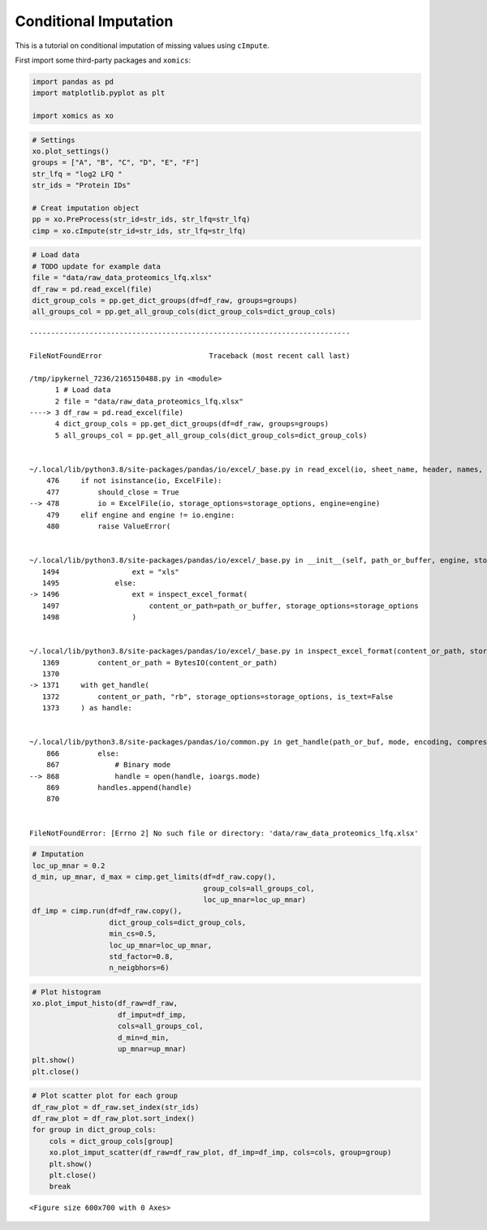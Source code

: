 Conditional Imputation
======================

This is a tutorial on conditional imputation of missing values using
``cImpute``.

First import some third-party packages and ``xomics``:

.. code:: ipython3

    import pandas as pd
    import matplotlib.pyplot as plt
    
    import xomics as xo

.. code:: ipython3

    # Settings
    xo.plot_settings()
    groups = ["A", "B", "C", "D", "E", "F"]
    str_lfq = "log2 LFQ "
    str_ids = "Protein IDs"
    
    # Creat imputation object
    pp = xo.PreProcess(str_id=str_ids, str_lfq=str_lfq)
    cimp = xo.cImpute(str_id=str_ids, str_lfq=str_lfq)

.. code:: ipython3

    # Load data
    # TODO update for example data
    file = "data/raw_data_proteomics_lfq.xlsx"
    df_raw = pd.read_excel(file)
    dict_group_cols = pp.get_dict_groups(df=df_raw, groups=groups)
    all_groups_col = pp.get_all_group_cols(dict_group_cols=dict_group_cols)


::


    ---------------------------------------------------------------------------

    FileNotFoundError                         Traceback (most recent call last)

    /tmp/ipykernel_7236/2165150488.py in <module>
          1 # Load data
          2 file = "data/raw_data_proteomics_lfq.xlsx"
    ----> 3 df_raw = pd.read_excel(file)
          4 dict_group_cols = pp.get_dict_groups(df=df_raw, groups=groups)
          5 all_groups_col = pp.get_all_group_cols(dict_group_cols=dict_group_cols)


    ~/.local/lib/python3.8/site-packages/pandas/io/excel/_base.py in read_excel(io, sheet_name, header, names, index_col, usecols, dtype, engine, converters, true_values, false_values, skiprows, nrows, na_values, keep_default_na, na_filter, verbose, parse_dates, date_parser, date_format, thousands, decimal, comment, skipfooter, storage_options, dtype_backend)
        476     if not isinstance(io, ExcelFile):
        477         should_close = True
    --> 478         io = ExcelFile(io, storage_options=storage_options, engine=engine)
        479     elif engine and engine != io.engine:
        480         raise ValueError(


    ~/.local/lib/python3.8/site-packages/pandas/io/excel/_base.py in __init__(self, path_or_buffer, engine, storage_options)
       1494                 ext = "xls"
       1495             else:
    -> 1496                 ext = inspect_excel_format(
       1497                     content_or_path=path_or_buffer, storage_options=storage_options
       1498                 )


    ~/.local/lib/python3.8/site-packages/pandas/io/excel/_base.py in inspect_excel_format(content_or_path, storage_options)
       1369         content_or_path = BytesIO(content_or_path)
       1370 
    -> 1371     with get_handle(
       1372         content_or_path, "rb", storage_options=storage_options, is_text=False
       1373     ) as handle:


    ~/.local/lib/python3.8/site-packages/pandas/io/common.py in get_handle(path_or_buf, mode, encoding, compression, memory_map, is_text, errors, storage_options)
        866         else:
        867             # Binary mode
    --> 868             handle = open(handle, ioargs.mode)
        869         handles.append(handle)
        870 


    FileNotFoundError: [Errno 2] No such file or directory: 'data/raw_data_proteomics_lfq.xlsx'


.. code:: ipython3

    # Imputation
    loc_up_mnar = 0.2
    d_min, up_mnar, d_max = cimp.get_limits(df=df_raw.copy(),
                                            group_cols=all_groups_col,
                                            loc_up_mnar=loc_up_mnar)
    df_imp = cimp.run(df=df_raw.copy(),
                      dict_group_cols=dict_group_cols,
                      min_cs=0.5,
                      loc_up_mnar=loc_up_mnar,
                      std_factor=0.8,
                      n_neigbhors=6)



.. raw:: html

    <div>
    <style scoped>
        .dataframe tbody tr th:only-of-type {
            vertical-align: middle;
        }
    
        .dataframe tbody tr th {
            vertical-align: top;
        }
    
        .dataframe thead th {
            text-align: right;
        }
    </style>
    <table border="1" class="dataframe">
      <thead>
        <tr style="text-align: right;">
          <th></th>
          <th>Protein IDs</th>
          <th>log2 LFQ A_1</th>
          <th>log2 LFQ A_2</th>
          <th>log2 LFQ A_3</th>
          <th>log2 LFQ A_4</th>
          <th>log2 LFQ A_5</th>
          <th>log2 LFQ A_6</th>
          <th>log2 LFQ A_7</th>
          <th>log2 LFQ A_8</th>
          <th>log2 LFQ B_1</th>
          <th>...</th>
          <th>log2 LFQ E_6</th>
          <th>log2 LFQ E_7</th>
          <th>log2 LFQ E_8</th>
          <th>log2 LFQ F_1</th>
          <th>log2 LFQ F_2</th>
          <th>log2 LFQ F_3</th>
          <th>log2 LFQ F_4</th>
          <th>log2 LFQ F_5</th>
          <th>log2 LFQ F_6</th>
          <th>log2 LFQ F_7</th>
        </tr>
      </thead>
      <tbody>
        <tr>
          <th>0</th>
          <td>Protein0001</td>
          <td>NaN</td>
          <td>27.272221</td>
          <td>25.922796</td>
          <td>25.922432</td>
          <td>25.277178</td>
          <td>NaN</td>
          <td>NaN</td>
          <td>24.927731</td>
          <td>NaN</td>
          <td>...</td>
          <td>23.768906</td>
          <td>20.753361</td>
          <td>25.682444</td>
          <td>18.955008</td>
          <td>14.841122</td>
          <td>NaN</td>
          <td>26.132320</td>
          <td>18.388605</td>
          <td>18.504051</td>
          <td>NaN</td>
        </tr>
        <tr>
          <th>1</th>
          <td>Protein0002</td>
          <td>NaN</td>
          <td>22.973932</td>
          <td>22.040863</td>
          <td>22.421959</td>
          <td>21.887550</td>
          <td>NaN</td>
          <td>NaN</td>
          <td>NaN</td>
          <td>19.368668</td>
          <td>...</td>
          <td>NaN</td>
          <td>NaN</td>
          <td>22.289402</td>
          <td>NaN</td>
          <td>NaN</td>
          <td>18.723541</td>
          <td>22.490717</td>
          <td>NaN</td>
          <td>19.065342</td>
          <td>NaN</td>
        </tr>
        <tr>
          <th>2</th>
          <td>Protein0003</td>
          <td>NaN</td>
          <td>26.362188</td>
          <td>26.277479</td>
          <td>25.700308</td>
          <td>26.063425</td>
          <td>NaN</td>
          <td>NaN</td>
          <td>23.785065</td>
          <td>NaN</td>
          <td>...</td>
          <td>22.482370</td>
          <td>NaN</td>
          <td>24.954735</td>
          <td>NaN</td>
          <td>17.709272</td>
          <td>NaN</td>
          <td>25.368429</td>
          <td>NaN</td>
          <td>NaN</td>
          <td>NaN</td>
        </tr>
        <tr>
          <th>3</th>
          <td>Protein0004</td>
          <td>NaN</td>
          <td>24.622601</td>
          <td>24.937551</td>
          <td>24.028673</td>
          <td>24.003332</td>
          <td>NaN</td>
          <td>NaN</td>
          <td>22.179192</td>
          <td>NaN</td>
          <td>...</td>
          <td>NaN</td>
          <td>18.779694</td>
          <td>23.625000</td>
          <td>NaN</td>
          <td>NaN</td>
          <td>NaN</td>
          <td>23.904903</td>
          <td>NaN</td>
          <td>NaN</td>
          <td>NaN</td>
        </tr>
        <tr>
          <th>4</th>
          <td>Protein0005</td>
          <td>NaN</td>
          <td>26.373484</td>
          <td>25.566917</td>
          <td>24.636662</td>
          <td>24.215416</td>
          <td>NaN</td>
          <td>NaN</td>
          <td>24.307581</td>
          <td>NaN</td>
          <td>...</td>
          <td>23.111446</td>
          <td>18.772238</td>
          <td>24.299429</td>
          <td>20.258911</td>
          <td>NaN</td>
          <td>NaN</td>
          <td>24.806562</td>
          <td>NaN</td>
          <td>NaN</td>
          <td>NaN</td>
        </tr>
        <tr>
          <th>...</th>
          <td>...</td>
          <td>...</td>
          <td>...</td>
          <td>...</td>
          <td>...</td>
          <td>...</td>
          <td>...</td>
          <td>...</td>
          <td>...</td>
          <td>...</td>
          <td>...</td>
          <td>...</td>
          <td>...</td>
          <td>...</td>
          <td>...</td>
          <td>...</td>
          <td>...</td>
          <td>...</td>
          <td>...</td>
          <td>...</td>
          <td>...</td>
        </tr>
        <tr>
          <th>1984</th>
          <td>Protein1985</td>
          <td>NaN</td>
          <td>21.802860</td>
          <td>20.268993</td>
          <td>NaN</td>
          <td>20.865973</td>
          <td>NaN</td>
          <td>NaN</td>
          <td>18.424601</td>
          <td>NaN</td>
          <td>...</td>
          <td>NaN</td>
          <td>NaN</td>
          <td>NaN</td>
          <td>NaN</td>
          <td>19.074492</td>
          <td>18.202038</td>
          <td>NaN</td>
          <td>NaN</td>
          <td>NaN</td>
          <td>NaN</td>
        </tr>
        <tr>
          <th>1985</th>
          <td>Protein1986</td>
          <td>NaN</td>
          <td>21.085827</td>
          <td>20.012226</td>
          <td>21.334127</td>
          <td>NaN</td>
          <td>NaN</td>
          <td>NaN</td>
          <td>NaN</td>
          <td>NaN</td>
          <td>...</td>
          <td>NaN</td>
          <td>NaN</td>
          <td>NaN</td>
          <td>NaN</td>
          <td>NaN</td>
          <td>NaN</td>
          <td>NaN</td>
          <td>NaN</td>
          <td>NaN</td>
          <td>NaN</td>
        </tr>
        <tr>
          <th>1986</th>
          <td>Protein1987</td>
          <td>NaN</td>
          <td>21.494091</td>
          <td>20.655870</td>
          <td>21.144823</td>
          <td>NaN</td>
          <td>NaN</td>
          <td>NaN</td>
          <td>NaN</td>
          <td>NaN</td>
          <td>...</td>
          <td>NaN</td>
          <td>NaN</td>
          <td>NaN</td>
          <td>NaN</td>
          <td>NaN</td>
          <td>NaN</td>
          <td>NaN</td>
          <td>NaN</td>
          <td>NaN</td>
          <td>NaN</td>
        </tr>
        <tr>
          <th>1987</th>
          <td>Protein1988</td>
          <td>NaN</td>
          <td>22.458338</td>
          <td>22.068317</td>
          <td>21.164228</td>
          <td>NaN</td>
          <td>NaN</td>
          <td>NaN</td>
          <td>NaN</td>
          <td>NaN</td>
          <td>...</td>
          <td>NaN</td>
          <td>NaN</td>
          <td>21.489689</td>
          <td>NaN</td>
          <td>NaN</td>
          <td>NaN</td>
          <td>21.709650</td>
          <td>NaN</td>
          <td>NaN</td>
          <td>NaN</td>
        </tr>
        <tr>
          <th>1988</th>
          <td>Protein1989</td>
          <td>NaN</td>
          <td>25.168253</td>
          <td>23.133955</td>
          <td>21.571959</td>
          <td>22.226410</td>
          <td>NaN</td>
          <td>NaN</td>
          <td>NaN</td>
          <td>NaN</td>
          <td>...</td>
          <td>NaN</td>
          <td>NaN</td>
          <td>NaN</td>
          <td>NaN</td>
          <td>NaN</td>
          <td>19.746981</td>
          <td>21.988396</td>
          <td>NaN</td>
          <td>NaN</td>
          <td>NaN</td>
        </tr>
      </tbody>
    </table>
    <p>1989 rows × 48 columns</p>
    </div>



.. raw:: html

    <div>
    <style scoped>
        .dataframe tbody tr th:only-of-type {
            vertical-align: middle;
        }
    
        .dataframe tbody tr th {
            vertical-align: top;
        }
    
        .dataframe thead th {
            text-align: right;
        }
    </style>
    <table border="1" class="dataframe">
      <thead>
        <tr style="text-align: right;">
          <th></th>
          <th>log2 LFQ A_1</th>
          <th>log2 LFQ A_2</th>
          <th>log2 LFQ A_3</th>
          <th>log2 LFQ A_4</th>
          <th>log2 LFQ A_5</th>
          <th>log2 LFQ A_6</th>
          <th>log2 LFQ A_7</th>
          <th>log2 LFQ A_8</th>
          <th>log2 LFQ B_1</th>
          <th>log2 LFQ B_2</th>
          <th>...</th>
          <th>CS_C</th>
          <th>CS_D</th>
          <th>CS_E</th>
          <th>CS_F</th>
          <th>NaN_A</th>
          <th>NaN_B</th>
          <th>NaN_C</th>
          <th>NaN_D</th>
          <th>NaN_E</th>
          <th>NaN_F</th>
        </tr>
        <tr>
          <th>Protein IDs</th>
          <th></th>
          <th></th>
          <th></th>
          <th></th>
          <th></th>
          <th></th>
          <th></th>
          <th></th>
          <th></th>
          <th></th>
          <th></th>
          <th></th>
          <th></th>
          <th></th>
          <th></th>
          <th></th>
          <th></th>
          <th></th>
          <th></th>
          <th></th>
          <th></th>
        </tr>
      </thead>
      <tbody>
        <tr>
          <th>Protein0001</th>
          <td>20.769350</td>
          <td>27.272221</td>
          <td>25.922796</td>
          <td>25.922432</td>
          <td>25.277178</td>
          <td>21.212935</td>
          <td>21.780364</td>
          <td>24.927731</td>
          <td>19.879334</td>
          <td>20.325863</td>
          <td>...</td>
          <td>1.00</td>
          <td>1.00</td>
          <td>1.00</td>
          <td>0.00</td>
          <td>MCAR</td>
          <td>MCAR</td>
          <td>MCAR</td>
          <td>MCAR</td>
          <td>MCAR</td>
          <td>MAR</td>
        </tr>
        <tr>
          <th>Protein0002</th>
          <td>21.386591</td>
          <td>22.973932</td>
          <td>22.040863</td>
          <td>22.421959</td>
          <td>21.887550</td>
          <td>20.535161</td>
          <td>21.680469</td>
          <td>21.719430</td>
          <td>19.368668</td>
          <td>19.911213</td>
          <td>...</td>
          <td>1.00</td>
          <td>0.38</td>
          <td>0.62</td>
          <td>0.43</td>
          <td>MCAR</td>
          <td>MCAR</td>
          <td>MNAR</td>
          <td>MCAR</td>
          <td>MCAR</td>
          <td>MCAR</td>
        </tr>
        <tr>
          <th>Protein0003</th>
          <td>22.210057</td>
          <td>26.362188</td>
          <td>26.277479</td>
          <td>25.700308</td>
          <td>26.063425</td>
          <td>21.860414</td>
          <td>21.848587</td>
          <td>23.785065</td>
          <td>NaN</td>
          <td>NaN</td>
          <td>...</td>
          <td>1.00</td>
          <td>0.75</td>
          <td>0.88</td>
          <td>0.29</td>
          <td>MCAR</td>
          <td>MCAR</td>
          <td>MCAR</td>
          <td>MCAR</td>
          <td>MCAR</td>
          <td>MCAR</td>
        </tr>
        <tr>
          <th>Protein0004</th>
          <td>21.224265</td>
          <td>24.622601</td>
          <td>24.937551</td>
          <td>24.028673</td>
          <td>24.003332</td>
          <td>20.298384</td>
          <td>21.968019</td>
          <td>22.179192</td>
          <td>13.966153</td>
          <td>15.697899</td>
          <td>...</td>
          <td>0.00</td>
          <td>0.00</td>
          <td>0.75</td>
          <td>0.14</td>
          <td>MCAR</td>
          <td>MNAR</td>
          <td>MAR</td>
          <td>MAR</td>
          <td>MCAR</td>
          <td>MCAR</td>
        </tr>
        <tr>
          <th>Protein0005</th>
          <td>20.634347</td>
          <td>26.373484</td>
          <td>25.566917</td>
          <td>24.636662</td>
          <td>24.215416</td>
          <td>19.846755</td>
          <td>20.807572</td>
          <td>24.307581</td>
          <td>NaN</td>
          <td>NaN</td>
          <td>...</td>
          <td>0.00</td>
          <td>0.88</td>
          <td>1.00</td>
          <td>0.29</td>
          <td>MCAR</td>
          <td>MAR</td>
          <td>MAR</td>
          <td>MCAR</td>
          <td>MCAR</td>
          <td>MCAR</td>
        </tr>
        <tr>
          <th>...</th>
          <td>...</td>
          <td>...</td>
          <td>...</td>
          <td>...</td>
          <td>...</td>
          <td>...</td>
          <td>...</td>
          <td>...</td>
          <td>...</td>
          <td>...</td>
          <td>...</td>
          <td>...</td>
          <td>...</td>
          <td>...</td>
          <td>...</td>
          <td>...</td>
          <td>...</td>
          <td>...</td>
          <td>...</td>
          <td>...</td>
          <td>...</td>
        </tr>
        <tr>
          <th>Protein1985</th>
          <td>20.723994</td>
          <td>21.802860</td>
          <td>20.268993</td>
          <td>21.103184</td>
          <td>20.865973</td>
          <td>20.572797</td>
          <td>20.456413</td>
          <td>18.424601</td>
          <td>12.358371</td>
          <td>14.935295</td>
          <td>...</td>
          <td>1.00</td>
          <td>1.00</td>
          <td>0.25</td>
          <td>0.29</td>
          <td>MCAR</td>
          <td>MNAR</td>
          <td>MNAR</td>
          <td>MNAR</td>
          <td>MCAR</td>
          <td>MCAR</td>
        </tr>
        <tr>
          <th>Protein1986</th>
          <td>NaN</td>
          <td>21.085827</td>
          <td>20.012226</td>
          <td>21.334127</td>
          <td>NaN</td>
          <td>NaN</td>
          <td>NaN</td>
          <td>NaN</td>
          <td>12.177962</td>
          <td>15.398258</td>
          <td>...</td>
          <td>1.00</td>
          <td>1.00</td>
          <td>1.00</td>
          <td>1.00</td>
          <td>MCAR</td>
          <td>MNAR</td>
          <td>MNAR</td>
          <td>MNAR</td>
          <td>MNAR</td>
          <td>MNAR</td>
        </tr>
        <tr>
          <th>Protein1987</th>
          <td>NaN</td>
          <td>21.494091</td>
          <td>20.655870</td>
          <td>21.144823</td>
          <td>NaN</td>
          <td>NaN</td>
          <td>NaN</td>
          <td>NaN</td>
          <td>13.275301</td>
          <td>13.506343</td>
          <td>...</td>
          <td>1.00</td>
          <td>1.00</td>
          <td>1.00</td>
          <td>1.00</td>
          <td>MCAR</td>
          <td>MNAR</td>
          <td>MNAR</td>
          <td>MNAR</td>
          <td>MNAR</td>
          <td>MNAR</td>
        </tr>
        <tr>
          <th>Protein1988</th>
          <td>NaN</td>
          <td>22.458338</td>
          <td>22.068317</td>
          <td>21.164228</td>
          <td>NaN</td>
          <td>NaN</td>
          <td>NaN</td>
          <td>NaN</td>
          <td>15.147106</td>
          <td>13.077360</td>
          <td>...</td>
          <td>1.00</td>
          <td>1.00</td>
          <td>0.38</td>
          <td>0.14</td>
          <td>MCAR</td>
          <td>MNAR</td>
          <td>MNAR</td>
          <td>MNAR</td>
          <td>MCAR</td>
          <td>MCAR</td>
        </tr>
        <tr>
          <th>Protein1989</th>
          <td>22.084077</td>
          <td>25.168253</td>
          <td>23.133955</td>
          <td>21.571959</td>
          <td>22.226410</td>
          <td>19.582955</td>
          <td>19.703981</td>
          <td>21.802678</td>
          <td>NaN</td>
          <td>NaN</td>
          <td>...</td>
          <td>0.38</td>
          <td>0.12</td>
          <td>0.25</td>
          <td>0.29</td>
          <td>MCAR</td>
          <td>MCAR</td>
          <td>MCAR</td>
          <td>MCAR</td>
          <td>MCAR</td>
          <td>MCAR</td>
        </tr>
      </tbody>
    </table>
    <p>1989 rows × 61 columns</p>
    </div>


.. code:: ipython3

    # Plot histogram
    xo.plot_imput_histo(df_raw=df_raw,
                        df_imput=df_imp,
                        cols=all_groups_col,
                        d_min=d_min,
                        up_mnar=up_mnar)
    plt.show()
    plt.close()



.. image:: NOTEBOOK_1_output_5_0.png


.. code:: ipython3

    # Plot scatter plot for each group
    df_raw_plot = df_raw.set_index(str_ids)
    df_raw_plot = df_raw_plot.sort_index()
    for group in dict_group_cols:
        cols = dict_group_cols[group]
        xo.plot_imput_scatter(df_raw=df_raw_plot, df_imp=df_imp, cols=cols, group=group)
        plt.show()
        plt.close()
        break



.. parsed-literal::

    <Figure size 600x700 with 0 Axes>



.. image:: NOTEBOOK_2_output_6_1.png



